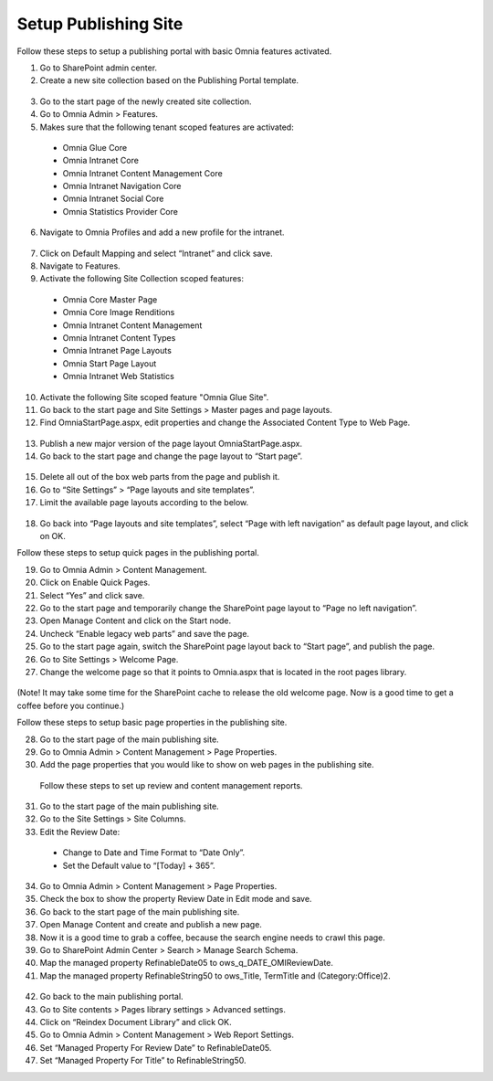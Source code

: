 Setup Publishing Site
===========================

Follow these steps to setup a publishing portal with basic Omnia features activated.

1. Go to SharePoint admin center.
2. Create a new site collection based on the Publishing Portal template.
 .. image:: wcm-new-site-collection.png
3. Go to the start page of the newly created site collection.
4. Go to Omnia Admin > Features.
5. Makes sure that the following tenant scoped features are activated:
 - Omnia Glue Core
 - Omnia Intranet Core
 - Omnia Intranet Content Management Core
 - Omnia Intranet Navigation Core
 - Omnia Intranet Social Core
 - Omnia Statistics Provider Core
6. Navigate to Omnia Profiles and add a new profile for the intranet.
 .. image:: wcm-newomniaprofile.png
7. Click on Default Mapping and select “Intranet” and click save.
8. Navigate to Features.
9. Activate the following Site Collection scoped features:
 - Omnia Core Master Page
 - Omnia Core Image Renditions
 - Omnia Intranet Content Management
 - Omnia Intranet Content Types
 - Omnia Intranet Page Layouts
 - Omnia Start Page Layout
 - Omnia Intranet Web Statistics
10. Activate the following Site scoped feature "Omnia Glue Site".
11. Go back to the start page and Site Settings > Master pages and page layouts.
12.	Find OmniaStartPage.aspx, edit properties and change the Associated Content Type to Web Page.
 .. image:: wcm-associatedcontenttypes.png
13. Publish a new major version of the page layout OmniaStartPage.aspx.
14. Go back to the start page and change the page layout to “Start page”.
 .. image:: wcm-pagelayouts.png
15.	Delete all out of the box web parts from the page and publish it.
16.	Go to “Site Settings” > “Page layouts and site templates”.
17.	Limit the available page layouts according to the below.
 .. image:: wcm-availablepagelayouts.png
18.	Go back into “Page layouts and site templates”, select “Page with left navigation” as default page layout, and click on OK.

Follow these steps to setup quick pages in the publishing portal.

19. Go to Omnia Admin > Content Management.
20. Click on Enable Quick Pages.
21. Select “Yes” and click save.
22. Go to the start page and temporarily change the SharePoint page layout to “Page no left navigation”.
23. Open Manage Content and click on the Start node.
24. Uncheck “Enable legacy web parts” and save the page.
25. Go to the start page again, switch the SharePoint page layout back to “Start page”, and publish the page. 
26. Go to Site Settings > Welcome Page.
27. Change the welcome page so that it points to Omnia.aspx that is located in the root pages library.
 .. image:: wcm-setwelcomepage.png
(Note! It may take some time for the SharePoint cache to release the old welcome page. Now is a good time to get a coffee before you continue.)

Follow these steps to setup basic page properties in the publishing site.

28. Go to the start page of the main publishing site.
29. Go to Omnia Admin > Content Management > Page Properties.
30. Add the page properties that you would like to show on web pages in the publishing site.
 .. image:: wcm-pageproperties.png

 Follow these steps to set up review and content management reports.

31. Go to the start page of the main publishing site.
32. Go to the Site Settings > Site Columns.
33. Edit the Review Date:
 - Change to Date and Time Format to “Date Only”.
 - Set the Default value to “[Today] + 365”.
 .. image:: wcm-reviewdate.png
34. Go to Omnia Admin > Content Management > Page Properties.
35.	Check the box to show the property Review Date in Edit mode and save.
36.	Go back to the start page of the main publishing site.
37.	Open Manage Content and create and publish a new page.
38.	Now it is a good time to grab a coffee, because the search engine needs to crawl this page.
39.	Go to SharePoint Admin Center > Search > Manage Search Schema.
40.	Map the managed property RefinableDate05 to ows_q_DATE_OMIReviewDate.
41.	Map the managed property RefinableString50 to ows_Title, TermTitle and (Category:Office)2.
 .. image:: wcm-managedproperties.png
42. Go back to the main publishing portal.
43.	Go to Site contents > Pages library settings > Advanced settings.
44.	Click on “Reindex Document Library” and click OK.
45.	Go to Omnia Admin > Content Management > Web Report Settings.
46.	Set “Managed Property For Review Date” to RefinableDate05.
47.	Set “Managed Property For Title” to RefinableString50.





